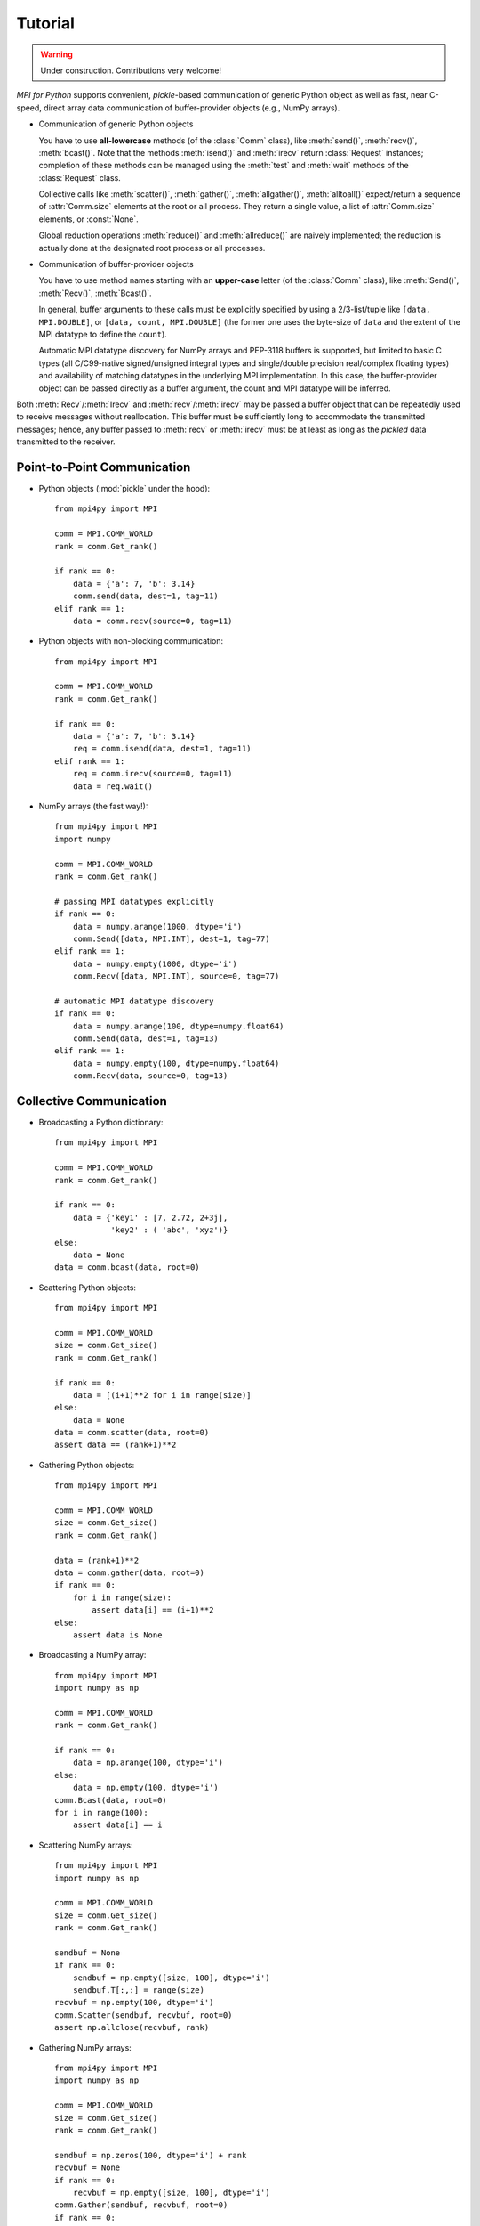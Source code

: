 .. _tutorial:

Tutorial
========

.. warning::

   Under construction. Contributions very welcome!

*MPI for Python* supports convenient, *pickle*-based communication of
generic Python object as well as fast, near C-speed, direct array data
communication of buffer-provider objects (e.g., NumPy arrays).

* Communication of generic Python objects

  You have to use **all-lowercase** methods (of the :class:`Comm`
  class), like :meth:`send()`, :meth:`recv()`, :meth:`bcast()`. Note that
  the methods :meth:`isend()` and :meth:`irecv` return :class:`Request` 
  instances; completion of these methods can be managed using the
  :meth:`test` and :meth:`wait` methods of the :class:`Request` class.

  Collective calls like :meth:`scatter()`, :meth:`gather()`,
  :meth:`allgather()`, :meth:`alltoall()` expect/return a sequence of
  :attr:`Comm.size` elements at the root or all process. They return a
  single value, a list of :attr:`Comm.size` elements, or
  :const:`None`.

  Global reduction operations :meth:`reduce()` and :meth:`allreduce()`
  are naively implemented; the reduction is actually done at the
  designated root process or all processes.

* Communication of buffer-provider objects

  You have to use method names starting with an **upper-case** letter
  (of the :class:`Comm` class), like :meth:`Send()`, :meth:`Recv()`,
  :meth:`Bcast()`.

  In general, buffer arguments to these calls must be explicitly
  specified by using a 2/3-list/tuple like ``[data, MPI.DOUBLE]``, or
  ``[data, count, MPI.DOUBLE]`` (the former one uses the byte-size of
  ``data`` and the extent of the MPI datatype to define the
  ``count``).

  Automatic MPI datatype discovery for NumPy arrays and PEP-3118
  buffers is supported, but limited to basic C types (all C/C99-native
  signed/unsigned integral types and single/double precision
  real/complex floating types) and availability of matching datatypes
  in the underlying MPI implementation. In this case, the
  buffer-provider object can be passed directly as a buffer argument,
  the count and MPI datatype will be inferred.

Both :meth:`Recv`/:meth:`Irecv` and :meth:`recv`/:meth:`irecv` may be passed a 
buffer object that can be repeatedly used to receive messages without
reallocation. This buffer must be sufficiently long to accommodate the
transmitted messages; hence, any buffer passed to :meth:`recv` or :meth:`irecv`
must be at least as long as the *pickled* data transmitted to the receiver.

Point-to-Point Communication
----------------------------

* Python objects (:mod:`pickle` under the hood)::

   from mpi4py import MPI

   comm = MPI.COMM_WORLD
   rank = comm.Get_rank()

   if rank == 0:
       data = {'a': 7, 'b': 3.14}
       comm.send(data, dest=1, tag=11)
   elif rank == 1:
       data = comm.recv(source=0, tag=11)

* Python objects with non-blocking communication::

   from mpi4py import MPI

   comm = MPI.COMM_WORLD
   rank = comm.Get_rank()

   if rank == 0:
       data = {'a': 7, 'b': 3.14}
       req = comm.isend(data, dest=1, tag=11)
   elif rank == 1:
       req = comm.irecv(source=0, tag=11)
       data = req.wait()

* NumPy arrays (the fast way!)::

   from mpi4py import MPI
   import numpy

   comm = MPI.COMM_WORLD
   rank = comm.Get_rank()

   # passing MPI datatypes explicitly
   if rank == 0:
       data = numpy.arange(1000, dtype='i')
       comm.Send([data, MPI.INT], dest=1, tag=77)
   elif rank == 1:
       data = numpy.empty(1000, dtype='i')
       comm.Recv([data, MPI.INT], source=0, tag=77)

   # automatic MPI datatype discovery
   if rank == 0:
       data = numpy.arange(100, dtype=numpy.float64)
       comm.Send(data, dest=1, tag=13)
   elif rank == 1:
       data = numpy.empty(100, dtype=numpy.float64)
       comm.Recv(data, source=0, tag=13)


Collective Communication
------------------------

* Broadcasting a Python dictionary::

   from mpi4py import MPI

   comm = MPI.COMM_WORLD
   rank = comm.Get_rank()

   if rank == 0:
       data = {'key1' : [7, 2.72, 2+3j],
               'key2' : ( 'abc', 'xyz')}
   else:
       data = None
   data = comm.bcast(data, root=0)

* Scattering Python objects::

   from mpi4py import MPI

   comm = MPI.COMM_WORLD
   size = comm.Get_size()
   rank = comm.Get_rank()

   if rank == 0:
       data = [(i+1)**2 for i in range(size)]
   else:
       data = None
   data = comm.scatter(data, root=0)
   assert data == (rank+1)**2

* Gathering Python objects::

   from mpi4py import MPI

   comm = MPI.COMM_WORLD
   size = comm.Get_size()
   rank = comm.Get_rank()

   data = (rank+1)**2
   data = comm.gather(data, root=0)
   if rank == 0:
       for i in range(size):
           assert data[i] == (i+1)**2
   else:
       assert data is None

* Broadcasting a NumPy array::

   from mpi4py import MPI
   import numpy as np

   comm = MPI.COMM_WORLD
   rank = comm.Get_rank()

   if rank == 0:
       data = np.arange(100, dtype='i')
   else:
       data = np.empty(100, dtype='i')
   comm.Bcast(data, root=0)
   for i in range(100):
       assert data[i] == i

* Scattering NumPy arrays::

   from mpi4py import MPI
   import numpy as np

   comm = MPI.COMM_WORLD
   size = comm.Get_size()
   rank = comm.Get_rank()

   sendbuf = None
   if rank == 0:
       sendbuf = np.empty([size, 100], dtype='i')
       sendbuf.T[:,:] = range(size)
   recvbuf = np.empty(100, dtype='i')
   comm.Scatter(sendbuf, recvbuf, root=0)
   assert np.allclose(recvbuf, rank)

* Gathering NumPy arrays::

   from mpi4py import MPI
   import numpy as np

   comm = MPI.COMM_WORLD
   size = comm.Get_size()
   rank = comm.Get_rank()

   sendbuf = np.zeros(100, dtype='i') + rank
   recvbuf = None
   if rank == 0:
       recvbuf = np.empty([size, 100], dtype='i')
   comm.Gather(sendbuf, recvbuf, root=0)
   if rank == 0:
       for i in range(size):
           assert np.allclose(recvbuf[i,:], rank)

* Parallel matrix-vector product::

   from mpi4py import MPI
   import numpy

   def matvec(comm, A, x):
       m = A.shape[0] # local rows
       p = comm.Get_size()
       xg = numpy.zeros(m*p, dtype='d')
       comm.Allgather([x,  MPI.DOUBLE],
                      [xg, MPI.DOUBLE])
       y = numpy.dot(A, xg)
       return y


Dynamic Process Management
--------------------------

* Compute Pi - Master (or parent, or client) side::

   #!/usr/bin/env python
   from mpi4py import MPI
   import numpy
   import sys

   comm = MPI.COMM_SELF.Spawn(sys.executable,
                              args=['cpi.py'],
                              maxprocs=5)

   N = numpy.array(100, 'i')
   comm.Bcast([N, MPI.INT], root=MPI.ROOT)
   PI = numpy.array(0.0, 'd')
   comm.Reduce(None, [PI, MPI.DOUBLE],
               op=MPI.SUM, root=MPI.ROOT)
   print(PI)

   comm.Disconnect()

* Compute Pi - Worker (or child, or server) side::

   #!/usr/bin/env python
   from mpi4py import MPI
   import numpy

   comm = MPI.Comm.Get_parent()
   size = comm.Get_size()
   rank = comm.Get_rank()

   N = numpy.array(0, dtype='i')
   comm.Bcast([N, MPI.INT], root=0)
   h = 1.0 / N; s = 0.0
   for i in range(rank, N, size):
       x = h * (i + 0.5)
       s += 4.0 / (1.0 + x**2)
   PI = numpy.array(s * h, dtype='d')
   comm.Reduce([PI, MPI.DOUBLE], None,
               op=MPI.SUM, root=0)

   comm.Disconnect()


Wrapping with SWIG
------------------

* C source:

  .. sourcecode:: c

      /* file: helloworld.c */
      void sayhello(MPI_Comm comm)
      {
        int size, rank;
        MPI_Comm_size(comm, &size);
        MPI_Comm_rank(comm, &rank);
        printf("Hello, World! "
               "I am process %d of %d.\n",
               rank, size);
      }

* SWIG interface file:

  .. sourcecode:: c

      // file: helloworld.i
      %module helloworld
      %{
      #include <mpi.h>
      #include "helloworld.c"
      }%

      %include mpi4py/mpi4py.i
      %mpi4py_typemap(Comm, MPI_Comm);
      void sayhello(MPI_Comm comm);

* Try it in the Python prompt::

      >>> from mpi4py import MPI
      >>> import helloworld
      >>> helloworld.sayhello(MPI.COMM_WORLD)
      Hello, World! I am process 0 of 1.


Wrapping with F2Py
------------------

* Fortran 90 source:

  .. sourcecode:: fortran

      ! file: helloworld.f90
      subroutine sayhello(comm)
        use mpi
        implicit none
        integer :: comm, rank, size, ierr
        call MPI_Comm_size(comm, size, ierr)
        call MPI_Comm_rank(comm, rank, ierr)
        print *, 'Hello, World! I am process ',rank,' of ',size,'.'
      end subroutine sayhello

* Try it in the Python prompt::

      >>> from mpi4py import MPI
      >>> import helloworld
      >>> fcomm = MPI.COMM_WORLD.py2f()
      >>> helloworld.sayhello(fcomm)
      Hello, World! I am process 0 of 1.
